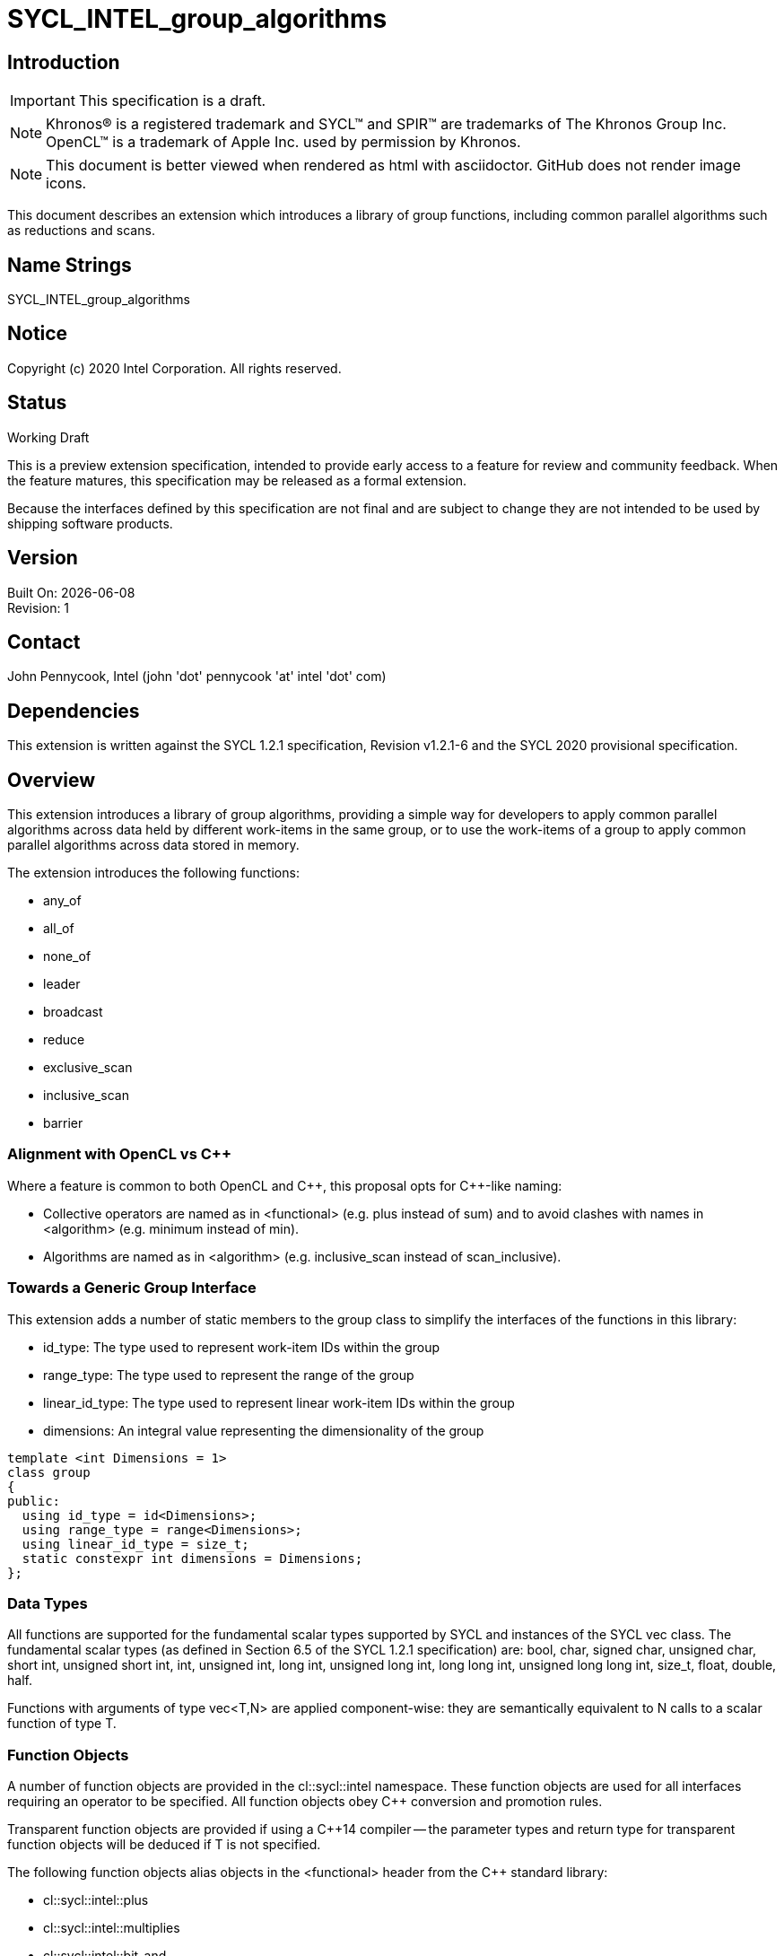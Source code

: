 = SYCL_INTEL_group_algorithms
:source-highlighter: coderay
:coderay-linenums-mode: table

// This section needs to be after the document title.
:doctype: book
:toc2:
:toc: left
:encoding: utf-8
:lang: en

:blank: pass:[ +]

// Set the default source code type in this document to C++,
// for syntax highlighting purposes.  This is needed because
// docbook uses c++ and html5 uses cpp.
:language: {basebackend@docbook:c++:cpp}

== Introduction
IMPORTANT: This specification is a draft.

NOTE: Khronos(R) is a registered trademark and SYCL(TM) and SPIR(TM) are trademarks of The Khronos Group Inc.  OpenCL(TM) is a trademark of Apple Inc. used by permission by Khronos.

NOTE: This document is better viewed when rendered as html with asciidoctor.  GitHub does not render image icons.

This document describes an extension which introduces a library of group functions, including common parallel algorithms such as reductions and scans.

== Name Strings

+SYCL_INTEL_group_algorithms+

== Notice

Copyright (c) 2020 Intel Corporation.  All rights reserved.

== Status

Working Draft

This is a preview extension specification, intended to provide early access to a feature for review and community feedback. When the feature matures, this specification may be released as a formal extension.

Because the interfaces defined by this specification are not final and are subject to change they are not intended to be used by shipping software products.

== Version

Built On: {docdate} +
Revision: 1

== Contact
John Pennycook, Intel (john 'dot' pennycook 'at' intel 'dot' com)

== Dependencies

This extension is written against the SYCL 1.2.1 specification, Revision v1.2.1-6 and the SYCL 2020 provisional specification.

== Overview

This extension introduces a library of group algorithms, providing a simple way for developers to apply common parallel algorithms across data held by different work-items in the same group, or to use the work-items of a group to apply common parallel algorithms across data stored in memory.

The extension introduces the following functions:

- +any_of+
- +all_of+
- +none_of+
- +leader+
- +broadcast+
- +reduce+
- +exclusive_scan+
- +inclusive_scan+
- +barrier+

=== Alignment with OpenCL vs C++

Where a feature is common to both OpenCL and {cpp}, this proposal opts for {cpp}-like naming:

- Collective operators are named as in +<functional>+ (e.g. +plus+ instead of +sum+) and to avoid clashes with names in +<algorithm>+ (e.g. +minimum+ instead of +min+).
- Algorithms are named as in +<algorithm>+ (e.g. +inclusive_scan+ instead of +scan_inclusive+).

=== Towards a Generic Group Interface

This extension adds a number of static members to the +group+ class to simplify the interfaces of the functions in this library:

- +id_type+: The type used to represent work-item IDs within the group
- +range_type+: The type used to represent the range of the group
- +linear_id_type+: The type used to represent linear work-item IDs within the group
- +dimensions+: An integral value representing the dimensionality of the group

[source, c++]
----
template <int Dimensions = 1>
class group
{
public:
  using id_type = id<Dimensions>;
  using range_type = range<Dimensions>;
  using linear_id_type = size_t;
  static constexpr int dimensions = Dimensions;
};
----

=== Data Types

All functions are supported for the fundamental scalar types supported by SYCL and instances of the SYCL +vec+ class. The fundamental scalar types (as defined in Section 6.5 of the SYCL 1.2.1 specification) are: +bool+, +char+, +signed char+, +unsigned char+, +short int+, +unsigned short int+, +int+, +unsigned int+, +long int+, +unsigned long int+, +long long int+, +unsigned long long int+, +size_t+, +float+, +double+, +half+.

Functions with arguments of type +vec<T,N>+ are applied component-wise: they are semantically equivalent to N calls to a scalar function of type +T+.

=== Function Objects

A number of function objects are provided in the +cl::sycl::intel+ namespace.  These function objects are used for all interfaces requiring an operator to be specified.  All function objects obey C++ conversion and promotion rules.

Transparent function objects are provided if using a {cpp}14 compiler -- the parameter types and return type for transparent function objects will be deduced if +T+ is not specified.

The following function objects alias objects in the +<functional>+ header from the {cpp} standard library:

- +cl::sycl::intel::plus+
- +cl::sycl::intel::multiplies+
- +cl::sycl::intel::bit_and+
- +cl::sycl::intel::bit_or+
- +cl::sycl::intel::bit_xor+
- +cl::sycl::intel::logical_and+
- +cl::sycl::intel::logical_or+

New function objects without {cpp} standard library equivalents are defined in the table below:

|===
|Function Object|Description

|+template <typename T=void> struct minimum;+
|+T operator(const T&, const T&) const+ applies +std::less+ to its arguments, in the same order, then returns the lesser argument unchanged.

|+template <typename T=void> struct maximum;+
|+T operator(const T&, const T&) const+ applies +std::greater+ to its arguments, in the same order, then returns the greater argument unchanged.
|===

Function objects supported by the group algorithms library can be identified using the +cl::sycl::intel::is_native_function_object+ and +cl::sycl::intel::is_native_function_object_v+ traits classes.

=== Functions

The group algorithms library is based on the algorithms library described in Section 28 of the {cpp}17 standard.  The syntax and restrictions are aligned, with two notable differences: the first argument to each function is a group of work-items, in place of an execution policy; and pointers are accepted in place of iterators in order to guarantee that address space information is visible to the compiler.

Group algorithms are performed collaboratively by the work-items in a group. All functions therefore act as synchronization points and must be encountered in converged control flow by all work-items in the group -- if one work-item in the group reaches the function, then all work-items in the group must reach the function.  Additionally, restrictions may be placed on the arguments passed to each function in order to ensure that all work-items in the group agree on the operation that is being performed.  Any such restrictions on the arguments passed to a function are defined within the descriptions of those functions.

Many functions provide at least two overloads: one operating directly on data produced by the work-items in the group, and another operating on a range of data in memory specified by a pair of pointers.  If the pointers passed to such a group function are not the same for all work-items in the group, their behavior is undefined.  How the elements of a range are processed by the work-items in a group is undefined.

Using functions from the group algorithms library inside of a kernel may introduce additional limits on the resources available to user code inside the same kernel (e.g. private memory, work-group local memory).  The behavior of these limits is implementation-defined, but must be reflected by calls to kernel querying functions such as +kernel::get_work_group_info+.

It is undefined behavior for any of these functions to be invoked within a +parallel_for_work_group+ or +parallel_for_work_item+ context, but this restriction may be lifted in a future version of the proposal.

==== Vote

|===
|Function|Description

|+template <typename Group> bool any_of(Group g, bool pred);+
|Return +true+ if _pred_ is +true+ for any work-item in the group.

|+template <typename Group> bool all_of(Group g, bool pred);+
|Return +true+ if _pred_ is +true+ for all work-items in the group.

|+template <typename Group> bool none_of(Group g, bool pred);+
|Return +true+ if _pred_ is +true+ for no work-items in the group.

|+template <typename Group, typename T, class Predicate> bool any_of(Group g, T x, Predicate pred);+
|Return +true+ if _pred(x)_ is +true+ for any work-item in the group.  _pred_ must be the same for all work-items in the group.

|+template <typename Group, typename T, class Predicate> bool all_of(Group g, T x, Predicate pred);+
|Return +true+ if _pred(x)_ is +true+ for all work-items in the group. _pred_ must be the same for all work-items in the group.

|+template <typename Group, typename T, class Predicate> bool none_of(Group g, T x, Predicate pred);+
|Return +true+ if _pred(x)_ is +true+ for no work-items in the group. _pred_ must be the same for all work-items in the group.
|===

|===
|Function|Description

|+template <typename Group, typename Ptr, class Predicate> bool any_of(Group g, Ptr first, Ptr last, Predicate pred);+
|Return +true+ if _pred_ returns +true+ for any element in the range [_first_, _last_). _first_, _last_ and _pred_ must be the same for all work-items in the group.

|+template <typename Group, typename Ptr, class Predicate> bool all_of(Group g, Ptr first, Ptr last, Predicate pred);+
|Return +true+ if _pred_ returns +true+ for all elements in the range [_first_, _last_). _first_, _last_ and _pred_ must be the same for all work-items in the group.

|+template <typename Group, typename Ptr, class Predicate> bool none_of(Group g, Ptr first, Ptr last, Predicate pred);+
|Return +true+ if _pred_ returns +true+ for no element in the range [_first_, _last_). _first_, _last_ and _pred_ must be the same for all work-items in the group.
|===

==== Elect

The +leader+ function provides a mechanism to _elect_ a single work-item as the leader of the group, commonly in order to execute a task once per group.

|===
|Function|Description

|+template <typename Group> bool leader(Group g);+
|Return +true+ for exactly one work-item in the group, if the calling work-item is the elected leader of the group.  Every call to +leader+ with the same group _g_ must elect the same work-item.
|===

==== Collectives

In this section, the meaning of "exclusive scan" and "inclusive scan" are as defined in Sections 29.8.7 and 29.8.8 of the {cpp}17 specification, respectively.

The return types of the collective functions in {cpp}17 are not deduced from the return type of the specified binary operator, but from either the type of the input values or the type of the initialization value (if one is provided).  This is error-prone and can lead to unexpected behavior (e.g. specifying an initial value of `0` instead of `0.0f` for a floating-point reduction will cause the results to be accumulated in an integer).  To minimize the chances of encountering such errors, the collective functions in the group algorithms library place additional restrictions on type combinations that can be deduced.

|===
|Function|Description

|+template <typename Group, typename T> T broadcast(Group g, T x);+
|Broadcast the value of _x_ from the work-item with the lowest id to all work-items within the group.

|+template <typename Group, typename T> T broadcast(Group g, T x, Group::linear_id_type local_linear_id);+
|Broadcast the value of _x_ from the work-item with the specified linear id to all work-items within the group.  The value of _local_linear_id_ must be the same for all work-items in the group.

|+template <typename Group, typename T> T broadcast(Group g, T x, Group::id_type local_id);+
|Broadcast the value of _x_ from the work-item with the specified id to all work-items within the group. The value of _local_id_ must be the same for all work-items in the group, and its dimensionality must match the dimensionality of the group.

|+template <typename Group, typename T, class BinaryOperation> T reduce(Group g, T x, BinaryOperation binary_op);+
|Combine the values of _x_ from all work-items in the group using the operator _binary_op_, which must be one of the group algorithms library function objects.  _binary_op_ must be the same for all work-items in the group. _binary_op(x, x)_ must return a value of type _T_.

|+template <typename Group, typename V, typename T, class BinaryOperation> T reduce(Group g, V x, T init, BinaryOperation binary_op);+
|Combine the values of _x_ from all work-items in the group using an initial value of _init_ and the operator _binary_op_, which must be one of the group algorithms library function objects. _binary_op_ must be the same for all work-items in the group.  _binary_op(init, x)_ must return a value of type _T_.

|+template <typename Group, typename T, class BinaryOperation> T exclusive_scan(Group g, T x, BinaryOperation binary_op);+
|Perform an exclusive scan over the values of _x_ from all work-items in the group using the operator _binary_op_, which must be one of the group algorithms library function objects.  The value returned on work-item +i+ is the exclusive scan of the first +i+ work-items in the group and the identity value of _binary_op_. For multi-dimensional groups, the order of work-items in the group is determined by their linear id. _binary_op_ must be the same for all work-items in the group. _binary_op(x, x)_ must return a value of type _T_.

|+template <typename Group, typename V, typename T, class BinaryOperation> T exclusive_scan(Group g, V x, T init, BinaryOperation binary_op);+
|Perform an exclusive scan over the values of _x_ from all work-items in the group using the operator _binary_op_, which must be one of the group algorithms library function objects.  The value returned on work-item +i+ is the exclusive scan of the first +i+ work items in the group and an initial value specified by _init_. For multi-dimensional groups, the order of work-items in the group is determined by their linear id. _init_ and _binary_op_ must be the same for all work-items in the group. _binary_op(init, x)_ must return a value of type _T_.

|+template <typename Group, typename T, class BinaryOperation> T inclusive_scan(Group g, T x, BinaryOperation binary_op);+
|Perform an inclusive scan over the values of _x_ from all work-items in the group using the operator _binary_op_, which must be one of the group algorithms library function objects.  The value returned on work-item +i+ is the inclusive scan of the first +i+ work items in the group. For multi-dimensional groups, the order of work-items in the group is determined by their linear id.  _binary_op_ must be the same for all work-items in the group. _binary_op(x, x)_ must return a value of type _T_.

|+template <typename Group, typename V, class BinaryOperation, typename T> T inclusive_scan(Group g, V x, BinaryOperation binary_op, T init);+
|Perform an inclusive scan over the values of _x_ from all work-items in the group using the operator _binary_op_, which must be one of the group algorithms library function objects.  The value returned on work-item +i+ is the inclusive scan of the first +i+ work items in the group and an initial value specified by _init_. For multi-dimensional groups, the order of work-items in the group is determined by their linear id.  _binary_op_ and _init_ must be the same for all work-items in the group. _binary_op(init, x)_ must return a value of type _T_.
|===

|===
|Function|Description

|+template <typename Group, typename Ptr, class BinaryOperation> Ptr::element_type reduce(Group g, Ptr first, Ptr last, BinaryOperation binary_op);+
|Combine the values in the range [_first_, _last_) using the operator _binary_op_, which must be one of the group algorithms library function objects.  _first_, _last_ and _binary_op_ must be the same for all work-items in the group. _binary_op(*first, *first)_ must return a value of type _Ptr::element_type_.

|+template <typename Group, typename Ptr, typename T, class BinaryOperation> T reduce(Group g, Ptr first, Ptr last, T init, BinaryOperation binary_op);+
|Combine the values in the range [_first_, _last_) using an initial value of _init_ and the operator _binary_op_, which must be one of the group algorithms library function objects.  _first_, _last_, _init__ and _binary_op_ must be the same for all work-items in the group.  _binary_op(init, *first)_ must return a value of type _T_.

|+template <typename Group, typename InPtr, typename OutPtr, class BinaryOperation> OutPtr exclusive_scan(Group g, InPtr first, InPtr last, OutPtr result, BinaryOperation binary_op);+
|Perform an exclusive scan over the values in the range [_first_, _last_) using the operator _binary_op_, which must be one of the group algorithms library function objects.  The value written to +result + i+ is the exclusive scan of the first +i+ values in the range and the identity value of _binary_op_.  Returns a pointer to the end of the output range.  _first_, _last_, _result_ and _binary_op_ must be the same for all work-items in the group. _binary_op(*first, *first)_ must return a value of type _OutPtr::element_type_.

|+template <typename Group, typename InPtr, typename OutPtr, typename T, class BinaryOperation> OutPtr exclusive_scan(Group g, InPtr first, InPtr last, OutPtr result, T init, BinaryOperation binary_op);+
|Perform an exclusive scan over the values in the range [_first_, _last_) using the operator _binary_op_, which must be one of the group algorithms library function objects.  The value written to +result + i+ is the exclusive scan of the first +i+ values in the range and an initial value specified by _init_.  Returns a pointer to the end of the output range. _first_, _last_, _result_, _init_ and _binary_op_ must be the same for all work-items in the group. _binary_op(init, *first)_ must return a value of type _T_.

|+template <typename Group, typename InPtr, typename OutPtr, class BinaryOperation> OutPtr inclusive_scan(Group g, InPtr first, InPtr last, OutPtr result, BinaryOperation binary_op);+
|Perform an inclusive scan over the values in the range [_first_, _last_) using the operator _binary_op_, which must be one of the group algorithms library function objects.  The value written to +result + i+ is the inclusive scan of the first +i+ values in the range. Returns a pointer to the end of the output range. _first_, _last_, _result_ and _binary_op_ must be the same for all work-items in the group. _binary_op(*first, *first)_ must return a value of type _OutPtr::element_type_.

|+template <typename Group, typename InPtr, typename OutPtr, class BinaryOperation, typename T> OutrPtr inclusive_scan(Group g, InPtr first, InPtr last, OutPtr result, BinaryOperation binary_op, T init);+
|Perform an inclusive scan over the values in the range [_first_, _last_) using the operator _binary_op_, which must be one of the group algorithms library function objects.  The value written to +result + i+ is the inclusive scan of the first +i+ values in the range and an initial value specified by _init_. Returns a pointer to the end of the output range. _first_, _last_, _result_, _binary_op_ and _init_ must be the same for all work-items in the group. _binary_op(init, *first)_ must return a value of type _T_.
|===

==== Synchronization

|===
|Function|Description

|+template <typename Group> void barrier(Group g);+
|Synchronize all work-items in the group, and ensure that all memory accesses prior to the barrier are visible to all work-items in the group after the barrier.

|===

== Issues

None.

//. asd
//+
//--
//*RESOLUTION*: Not resolved.
//--

== Revision History

[cols="5,15,15,70"]
[grid="rows"]
[options="header"]
|========================================
|Rev|Date|Author|Changes
|1|2020-01-30|John Pennycook|*Initial public working draft*
|2|2020-07-28|John Pennycook|*Add group barrier*
|========================================

//************************************************************************
//Other formatting suggestions:
//
//* Use *bold* text for host APIs, or [source] syntax highlighting.
//* Use +mono+ text for device APIs, or [source] syntax highlighting.
//* Use +mono+ text for extension names, types, or enum values.
//* Use _italics_ for parameters.
//************************************************************************

